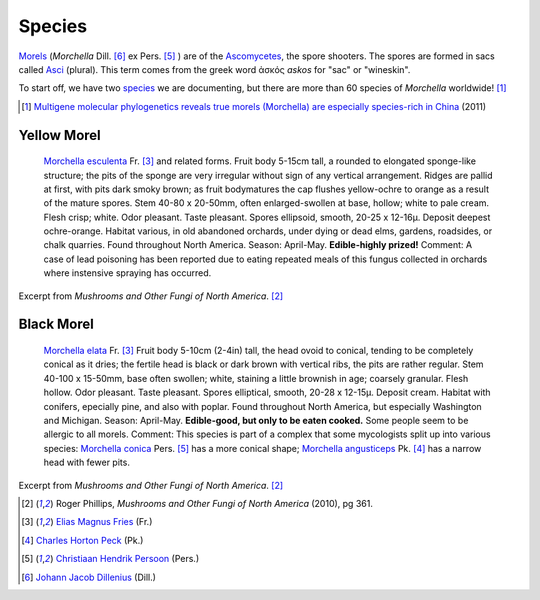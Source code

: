 =======
Species
=======

`Morels <https://en.wikipedia.org/wiki/Morchella>`_ (*Morchella* Dill. [6]_ ex Pers. [5]_ ) are of the `Ascomycetes <https://en.wikipedia.org/wiki/Ascomycota>`_, the spore shooters. The spores are formed in sacs called `Asci <https://en.wikipedia.org/wiki/Ascus>`_ (plural). This term comes from the greek word ἀσκός *askos* for "sac" or "wineskin".

To start off, we have two `species <https://en.wikipedia.org/wiki/Morchella#Species>`_ we are documenting, but there are more than 60 species of *Morchella* worldwide! [1]_

.. [1] `Multigene molecular phylogenetics reveals true morels (Morchella) are especially species-rich in China <http://www.sciencedirect.com/science/article/pii/S1087184512000643>`_ (2011)

Yellow Morel
============

    `Morchella esculenta <https://en.wikipedia.org/wiki/Morchella_esculenta>`_ Fr. [3]_ and related forms. Fruit body 5-15cm tall, a rounded to elongated sponge-like structure; the pits of the sponge are very irregular without sign of any vertical arrangement. Ridges are pallid at first, with pits dark smoky brown; as fruit bodymatures the cap flushes yellow-ochre to orange as a result of the mature spores. Stem 40-80 x 20-50mm, often enlarged-swollen at base, hollow; white to pale cream. Flesh crisp; white. Odor pleasant. Taste pleasant. Spores ellipsoid, smooth, 20-25 x 12-16µ. Deposit deepest ochre-orange. Habitat various, in old abandoned orchards, under dying or dead elms, gardens, roadsides, or chalk quarries. Found throughout North America. Season: April-May. **Edible-highly prized!** Comment: A case of lead poisoning has been reported due to eating repeated meals of this fungus collected in orchards where instensive spraying has occurred.

Excerpt from *Mushrooms and Other Fungi of North America*. [2]_

Black Morel
===========

    `Morchella elata <https://en.wikipedia.org/wiki/Morchella_elata>`_ Fr. [3]_ Fruit body 5-10cm (2-4in) tall, the head ovoid to conical, tending to be completely conical as it dries; the fertile head is black or dark brown with vertical ribs, the pits are rather regular. Stem 40-100 x 15-50mm, base often swollen; white, staining a little brownish in age; coarsely granular. Flesh hollow. Odor pleasant. Taste pleasant. Spores elliptical, smooth, 20-28 x 12-15µ. Deposit cream. Habitat with conifers, epecially pine, and also with poplar. Found throughout North America, but especially Washington and Michigan. Season: April-May. **Edible-good, but only to be eaten cooked.** Some people seem to be allergic to all morels. Comment: This species is part of a complex that some mycologists split up into various species: `Morchella conica <https://en.wikipedia.org/wiki/Morchella_conica>`_ Pers. [5]_ has a more conical shape; `Morchella angusticeps <https://en.wikipedia.org/wiki/Morchella_angusticeps>`_ Pk. [4]_ has a narrow head with fewer pits.

Excerpt from *Mushrooms and Other Fungi of North America*. [2]_

.. [2] Roger Phillips, *Mushrooms and Other Fungi of North America* (2010), pg 361.

.. [3] `Elias Magnus Fries <https://en.wikipedia.org/wiki/Elias_Magnus_Fries>`_ (Fr.)

.. [4] `Charles Horton Peck <https://en.wikipedia.org/wiki/Charles_Horton_Peck>`_ (Pk.)

.. [5] `Christiaan Hendrik Persoon <https://en.wikipedia.org/wiki/Christiaan_Hendrik_Persoon>`_ (Pers.)

.. [6] `Johann Jacob Dillenius <https://en.wikipedia.org/wiki/Johann_Jacob_Dillenius>`_ (Dill.)
